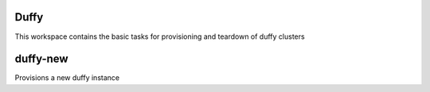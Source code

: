 Duffy
======

This workspace contains the basic tasks for provisioning and teardown of duffy
clusters

duffy-new
=========

Provisions a new duffy instance
